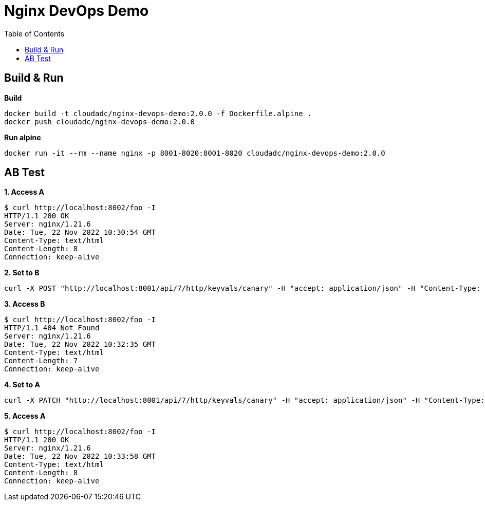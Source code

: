 = Nginx DevOps Demo
:toc: manual

== Build & Run

[source, bash]
.*Build*
----
docker build -t cloudadc/nginx-devops-demo:2.0.0 -f Dockerfile.alpine .
docker push cloudadc/nginx-devops-demo:2.0.0
----

[source, bash]
.*Run alpine*
----
docker run -it --rm --name nginx -p 8001-8020:8001-8020 cloudadc/nginx-devops-demo:2.0.0
----

== AB Test

[source, bash]
.*1. Access A*
----
$ curl http://localhost:8002/foo -I
HTTP/1.1 200 OK
Server: nginx/1.21.6
Date: Tue, 22 Nov 2022 10:30:54 GMT
Content-Type: text/html
Content-Length: 8
Connection: keep-alive
----

[source, bash]
.*2. Set to B*
----
curl -X POST "http://localhost:8001/api/7/http/keyvals/canary" -H "accept: application/json" -H "Content-Type: application/json" -d "{ \"abswitch\": \"1\"}"
----

[source, bash]
.*3. Access B*
----
$ curl http://localhost:8002/foo -I
HTTP/1.1 404 Not Found
Server: nginx/1.21.6
Date: Tue, 22 Nov 2022 10:32:35 GMT
Content-Type: text/html
Content-Length: 7
Connection: keep-alive
----

[source, bash]
.*4. Set to A*
----
curl -X PATCH "http://localhost:8001/api/7/http/keyvals/canary" -H "accept: application/json" -H "Content-Type: application/json" -d "{ \"abswitch\": \"0\"}"
----

[source, bash]
.*5. Access A*
----
$ curl http://localhost:8002/foo -I
HTTP/1.1 200 OK
Server: nginx/1.21.6
Date: Tue, 22 Nov 2022 10:33:58 GMT
Content-Type: text/html
Content-Length: 8
Connection: keep-alive
----

